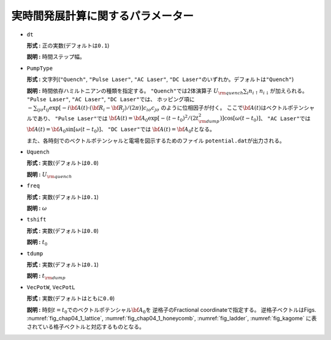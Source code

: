 実時間発展計算に関するパラメーター
~~~~~~~~~~~~~~~~~~~~~~~~~~~~~~~~~~

*  ``dt``

   **形式 :** 正の実数(デフォルトは\ ``0.1``)

   **説明 :** 時間ステップ幅。

*  ``PumpType``

   **形式 :** 文字列(\ ``"Quench"``, ``"Pulse Laser"``, ``"AC Laser"``,
   ``"DC Laser"``\ のいずれか。デフォルトは\ ``"Quench"``)

   **説明 :** 時間依存ハミルトニアンの種類を指定する。
   ``"Quench"``\ では2体演算子
   :math:`U_{\rm quench} \sum_i n_{i \uparrow} n_{i \downarrow}`\ が加えられる。
   ``"Pulse Laser"``, ``"AC Laser"``, ``"DC Laser"``\ では、
   ホッピング項に
   :math:`-\sum_{i j \sigma} t_{i j} \exp[-i{\bf A}(t) \cdot ({\bf R}_i-{\bf R}_j)/(2\pi)] c_{i \sigma} c_{j \sigma}`
   のように位相因子が付く。
   ここで\ :math:`{\bf A}(t)`\ はベクトルポテンシャルであり、
   ``"Pulse Laser"``\ では
   :math:`{\bf A}(t) = {\bf A}_0 \exp[-(t-t_0)^2/(2 t_{\rm dump}^2)] \cos[\omega (t-t_0)]`\ 、
   ``"AC Laser"``\ では
   :math:`{\bf A}(t) = {\bf A}_0 \sin[\omega (t-t_0)]`\ 、
   ``"DC Laser"``\ では :math:`{\bf A}(t) = {\bf A}_0 t`\ となる。

   また、各時刻でのベクトルポテンシャルと電場を図示するためのファイル
   ``potential.dat``\ が出力される。

*  ``Uquench``

   **形式 :** 実数(デフォルトは\ ``0.0``)

   **説明 :** :math:`U_{\rm quench}`

*  ``freq``

   **形式 :** 実数(デフォルトは\ ``0.1``)

   **説明 :** :math:`\omega`

*  ``tshift``

   **形式 :** 実数(デフォルトは\ ``0.0``)

   **説明 :** :math:`t_0`

*  ``tdump``

   **形式 :** 実数(デフォルトは\ ``0.1``)

   **説明 :** :math:`t_{\rm dump}`

*  ``VecPotW``, ``VecPotL``

   **形式 :** 実数(デフォルトはともに\ ``0.0``)

   **説明 :**
   時刻\ :math:`t=t_0`\ でのベクトルポテンシャル\ :math:`{\bf A}_0`\ を
   逆格子のFractional coordinateで指定する。 逆格子ベクトルはFigs.
   :numref:`fig_chap04_1_lattice`, :numref:`fig_chap04_1_honeycomb`,
   :numref:`fig_ladder`, :numref:`fig_kagome`
   に表されている格子ベクトルと対応するものとなる。

.. raw:: latex

   \newpage

